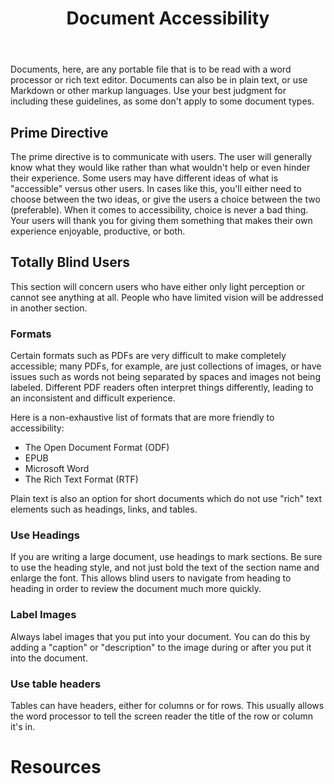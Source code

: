 #+title: Document Accessibility

Documents, here, are any portable file that is to be read with a word
processor or rich text editor. Documents can also be in plain text, or
use Markdown or other markup languages. Use your best judgment for
including these guidelines, as some don't apply to some document types.

** Prime Directive

The prime directive is to communicate with users. The user will
generally know what they would like rather than what wouldn't help or
even hinder their experience. Some users may have different ideas of
what is "accessible" versus other users. In cases like this, you'll
either need to choose between the two ideas, or give the users a
choice between the two (preferable). When it comes to accessibility,
choice is never a bad thing. Your users will thank you for giving them
something that makes their own experience enjoyable, productive, or both.

** Totally Blind Users

This section will concern users who have either only light perception
or cannot see anything at all. People who have limited vision will be
addressed in another section.

*** Formats

Certain formats such as PDFs are very difficult to make completely
accessible; many PDFs, for example, are just collections of images, or
have issues such as words not being separated by spaces and images not
being labeled.  Different PDF readers often interpret things
differently, leading to an inconsistent and difficult experience.

Here is a non-exhaustive list of formats that are more friendly to
accessibility:

- The Open Document Format (ODF)
- EPUB
- Microsoft Word
- The Rich Text Format (RTF)

Plain text is also an option for short documents which do not use
"rich" text elements such as headings, links, and tables.

*** Use Headings

If you are writing a large document, use headings to mark sections. Be
sure to use the heading style, and not just bold the text of the
section name and enlarge the font. This allows blind users to navigate
from heading to heading in order to review the document much more
quickly.

*** Label Images

Always label images that you put into your document. You can do this
by adding a "caption" or "description" to the image during or after
you put it into the document.

*** Use table headers

Tables can have headers, either for columns or for rows. This usually
allows the word processor to tell the screen reader the title of the
row or column it's in.

* Resources

